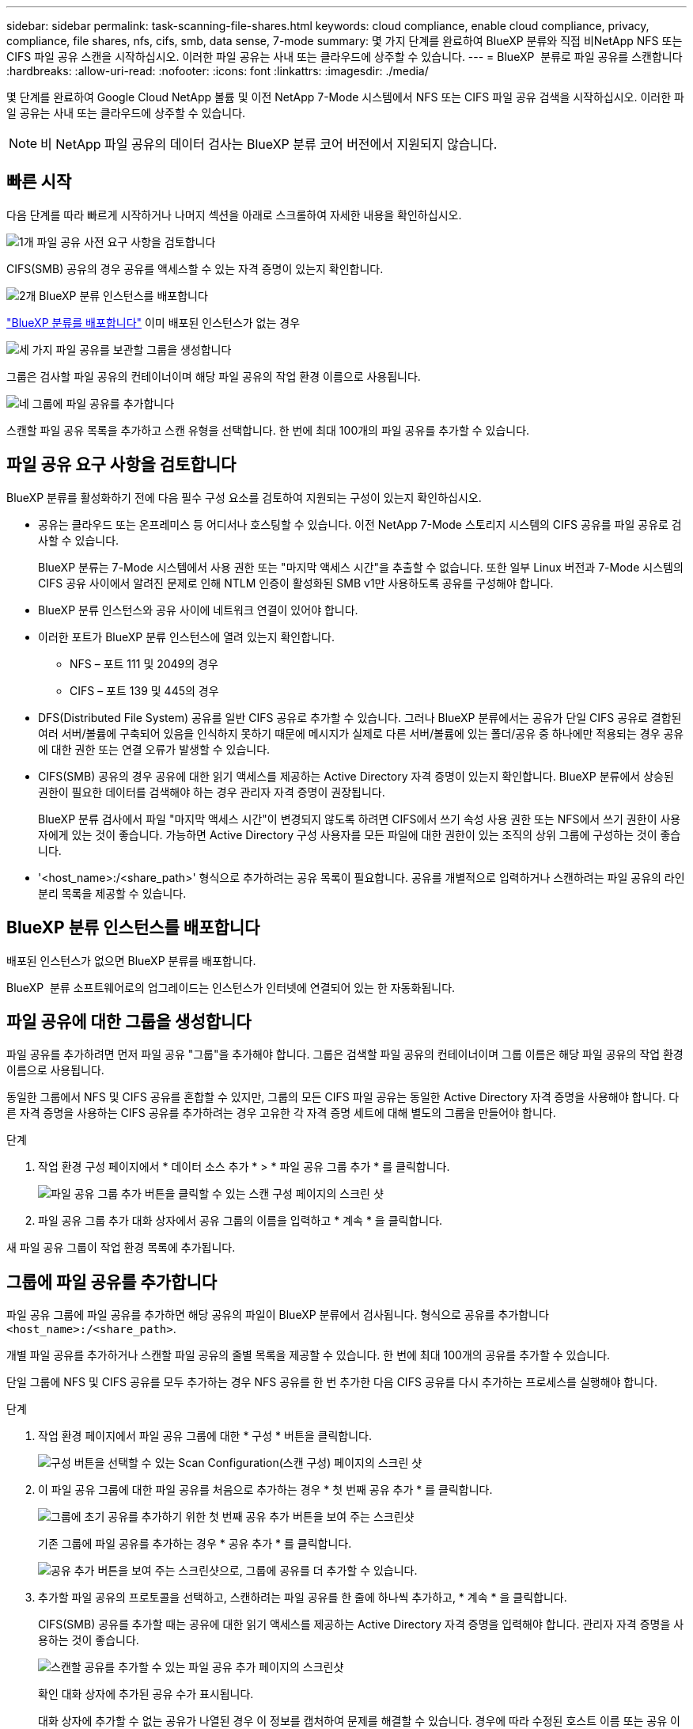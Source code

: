 ---
sidebar: sidebar 
permalink: task-scanning-file-shares.html 
keywords: cloud compliance, enable cloud compliance, privacy, compliance, file shares, nfs, cifs, smb, data sense, 7-mode 
summary: 몇 가지 단계를 완료하여 BlueXP 분류와 직접 비NetApp NFS 또는 CIFS 파일 공유 스캔을 시작하십시오. 이러한 파일 공유는 사내 또는 클라우드에 상주할 수 있습니다. 
---
= BlueXP  분류로 파일 공유를 스캔합니다
:hardbreaks:
:allow-uri-read: 
:nofooter: 
:icons: font
:linkattrs: 
:imagesdir: ./media/


[role="lead"]
몇 단계를 완료하여 Google Cloud NetApp 볼륨 및 이전 NetApp 7-Mode 시스템에서 NFS 또는 CIFS 파일 공유 검색을 시작하십시오. 이러한 파일 공유는 사내 또는 클라우드에 상주할 수 있습니다.


NOTE: 비 NetApp 파일 공유의 데이터 검사는 BlueXP 분류 코어 버전에서 지원되지 않습니다.



== 빠른 시작

다음 단계를 따라 빠르게 시작하거나 나머지 섹션을 아래로 스크롤하여 자세한 내용을 확인하십시오.

.image:https://raw.githubusercontent.com/NetAppDocs/common/main/media/number-1.png["1개"] 파일 공유 사전 요구 사항을 검토합니다
[role="quick-margin-para"]
CIFS(SMB) 공유의 경우 공유를 액세스할 수 있는 자격 증명이 있는지 확인합니다.

.image:https://raw.githubusercontent.com/NetAppDocs/common/main/media/number-2.png["2개"] BlueXP 분류 인스턴스를 배포합니다
[role="quick-margin-para"]
link:task-deploy-cloud-compliance.html["BlueXP 분류를 배포합니다"^] 이미 배포된 인스턴스가 없는 경우

.image:https://raw.githubusercontent.com/NetAppDocs/common/main/media/number-3.png["세 가지"] 파일 공유를 보관할 그룹을 생성합니다
[role="quick-margin-para"]
그룹은 검사할 파일 공유의 컨테이너이며 해당 파일 공유의 작업 환경 이름으로 사용됩니다.

.image:https://raw.githubusercontent.com/NetAppDocs/common/main/media/number-4.png["네"] 그룹에 파일 공유를 추가합니다
[role="quick-margin-para"]
스캔할 파일 공유 목록을 추가하고 스캔 유형을 선택합니다. 한 번에 최대 100개의 파일 공유를 추가할 수 있습니다.



== 파일 공유 요구 사항을 검토합니다

BlueXP 분류를 활성화하기 전에 다음 필수 구성 요소를 검토하여 지원되는 구성이 있는지 확인하십시오.

* 공유는 클라우드 또는 온프레미스 등 어디서나 호스팅할 수 있습니다. 이전 NetApp 7-Mode 스토리지 시스템의 CIFS 공유를 파일 공유로 검사할 수 있습니다.
+
BlueXP 분류는 7-Mode 시스템에서 사용 권한 또는 "마지막 액세스 시간"을 추출할 수 없습니다. 또한 일부 Linux 버전과 7-Mode 시스템의 CIFS 공유 사이에서 알려진 문제로 인해 NTLM 인증이 활성화된 SMB v1만 사용하도록 공유를 구성해야 합니다.

* BlueXP 분류 인스턴스와 공유 사이에 네트워크 연결이 있어야 합니다.
* 이러한 포트가 BlueXP 분류 인스턴스에 열려 있는지 확인합니다.
+
** NFS – 포트 111 및 2049의 경우
** CIFS – 포트 139 및 445의 경우


* DFS(Distributed File System) 공유를 일반 CIFS 공유로 추가할 수 있습니다. 그러나 BlueXP 분류에서는 공유가 단일 CIFS 공유로 결합된 여러 서버/볼륨에 구축되어 있음을 인식하지 못하기 때문에 메시지가 실제로 다른 서버/볼륨에 있는 폴더/공유 중 하나에만 적용되는 경우 공유에 대한 권한 또는 연결 오류가 발생할 수 있습니다.
* CIFS(SMB) 공유의 경우 공유에 대한 읽기 액세스를 제공하는 Active Directory 자격 증명이 있는지 확인합니다. BlueXP 분류에서 상승된 권한이 필요한 데이터를 검색해야 하는 경우 관리자 자격 증명이 권장됩니다.
+
BlueXP 분류 검사에서 파일 "마지막 액세스 시간"이 변경되지 않도록 하려면 CIFS에서 쓰기 속성 사용 권한 또는 NFS에서 쓰기 권한이 사용자에게 있는 것이 좋습니다. 가능하면 Active Directory 구성 사용자를 모든 파일에 대한 권한이 있는 조직의 상위 그룹에 구성하는 것이 좋습니다.

* '<host_name>:/<share_path>' 형식으로 추가하려는 공유 목록이 필요합니다. 공유를 개별적으로 입력하거나 스캔하려는 파일 공유의 라인 분리 목록을 제공할 수 있습니다.




== BlueXP 분류 인스턴스를 배포합니다

배포된 인스턴스가 없으면 BlueXP 분류를 배포합니다.

BlueXP  분류 소프트웨어로의 업그레이드는 인스턴스가 인터넷에 연결되어 있는 한 자동화됩니다.



== 파일 공유에 대한 그룹을 생성합니다

파일 공유를 추가하려면 먼저 파일 공유 "그룹"을 추가해야 합니다. 그룹은 검색할 파일 공유의 컨테이너이며 그룹 이름은 해당 파일 공유의 작업 환경 이름으로 사용됩니다.

동일한 그룹에서 NFS 및 CIFS 공유를 혼합할 수 있지만, 그룹의 모든 CIFS 파일 공유는 동일한 Active Directory 자격 증명을 사용해야 합니다. 다른 자격 증명을 사용하는 CIFS 공유를 추가하려는 경우 고유한 각 자격 증명 세트에 대해 별도의 그룹을 만들어야 합니다.

.단계
. 작업 환경 구성 페이지에서 * 데이터 소스 추가 * > * 파일 공유 그룹 추가 * 를 클릭합니다.
+
image:screenshot_compliance_add_fileshares_button.png["파일 공유 그룹 추가 버튼을 클릭할 수 있는 스캔 구성 페이지의 스크린 샷"]

. 파일 공유 그룹 추가 대화 상자에서 공유 그룹의 이름을 입력하고 * 계속 * 을 클릭합니다.


새 파일 공유 그룹이 작업 환경 목록에 추가됩니다.



== 그룹에 파일 공유를 추가합니다

파일 공유 그룹에 파일 공유를 추가하면 해당 공유의 파일이 BlueXP 분류에서 검사됩니다. 형식으로 공유를 추가합니다 `<host_name>:/<share_path>`.

개별 파일 공유를 추가하거나 스캔할 파일 공유의 줄별 목록을 제공할 수 있습니다. 한 번에 최대 100개의 공유를 추가할 수 있습니다.

단일 그룹에 NFS 및 CIFS 공유를 모두 추가하는 경우 NFS 공유를 한 번 추가한 다음 CIFS 공유를 다시 추가하는 프로세스를 실행해야 합니다.

.단계
. 작업 환경 페이지에서 파일 공유 그룹에 대한 * 구성 * 버튼을 클릭합니다.
+
image:screenshot_compliance_fileshares_add_shares.png["구성 버튼을 선택할 수 있는 Scan Configuration(스캔 구성) 페이지의 스크린 샷"]

. 이 파일 공유 그룹에 대한 파일 공유를 처음으로 추가하는 경우 * 첫 번째 공유 추가 * 를 클릭합니다.
+
image:screenshot_compliance_fileshares_add_initial_shares.png["그룹에 초기 공유를 추가하기 위한 첫 번째 공유 추가 버튼을 보여 주는 스크린샷"]

+
기존 그룹에 파일 공유를 추가하는 경우 * 공유 추가 * 를 클릭합니다.

+
image:screenshot_compliance_fileshares_add_more_shares2.png["공유 추가 버튼을 보여 주는 스크린샷으로, 그룹에 공유를 더 추가할 수 있습니다."]

. 추가할 파일 공유의 프로토콜을 선택하고, 스캔하려는 파일 공유를 한 줄에 하나씩 추가하고, * 계속 * 을 클릭합니다.
+
CIFS(SMB) 공유를 추가할 때는 공유에 대한 읽기 액세스를 제공하는 Active Directory 자격 증명을 입력해야 합니다. 관리자 자격 증명을 사용하는 것이 좋습니다.

+
image:screenshot_compliance_fileshares_add_file_shares.png["스캔할 공유를 추가할 수 있는 파일 공유 추가 페이지의 스크린샷"]

+
확인 대화 상자에 추가된 공유 수가 표시됩니다.

+
대화 상자에 추가할 수 없는 공유가 나열된 경우 이 정보를 캡처하여 문제를 해결할 수 있습니다. 경우에 따라 수정된 호스트 이름 또는 공유 이름으로 공유를 다시 추가할 수 있습니다.

. 각 파일 공유에서 매핑 전용 스캔 또는 매핑 및 분류 스캔을 활성화합니다.
+
[cols="45,45"]
|===
| 대상: | 방법은 다음과 같습니다. 


| 파일 공유에서 매핑 전용 스캔을 활성화합니다 | Map * 을 클릭합니다 


| 파일 공유에서 전체 스캔을 활성화합니다 | 지도 및 분류 * 를 클릭합니다 


| 파일 공유에서 스캔을 비활성화합니다 | Off * 를 클릭합니다 
|===
+
페이지 상단의 * "쓰기 속성" 권한 * 이 누락된 경우 * 스캔 에 대한 스위치는 기본적으로 비활성화되어 있습니다. 즉, BlueXP 분류에 CIFS의 쓰기 속성 권한이나 NFS의 쓰기 권한이 없는 경우 BlueXP 분류는 "마지막 액세스 시간"을 원래 타임 스탬프로 되돌릴 수 없기 때문에 시스템에서 파일을 검색하지 않습니다. 마지막 액세스 시간이 재설정되는 것을 염려하지 않을 경우, 스위치를 켜면 사용 권한에 관계없이 모든 파일이 스캔됩니다. link:reference-collected-metadata.html#last-access-time-timestamp["자세한 정보"^].



.결과
BlueXP 분류는 사용자가 추가한 파일 공유의 파일을 검사하기 시작하고 그 결과는 대시보드와 다른 위치에 표시됩니다.



== 규정 준수 검사에서 파일 공유를 제거합니다

특정 파일 공유를 더 이상 스캔할 필요가 없는 경우 언제든지 개별 파일 공유를 제거하여 파일을 검색할 수 있습니다. 구성 페이지에서 * 공유 제거 * 를 클릭하기만 하면 됩니다.

image:screenshot_compliance_fileshares_remove_share.png["단일 파일 공유를 제거하여 파일을 스캔하는 방법을 보여 주는 스크린샷"]
